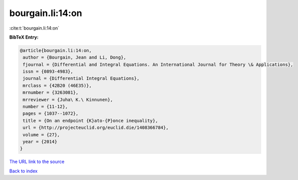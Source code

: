 bourgain.li:14:on
=================

:cite:t:`bourgain.li:14:on`

**BibTeX Entry:**

.. code-block:: bibtex

   @article{bourgain.li:14:on,
    author = {Bourgain, Jean and Li, Dong},
    fjournal = {Differential and Integral Equations. An International Journal for Theory \& Applications},
    issn = {0893-4983},
    journal = {Differential Integral Equations},
    mrclass = {42B20 (46E35)},
    mrnumber = {3263081},
    mrreviewer = {Juha\ K.\ Kinnunen},
    number = {11-12},
    pages = {1037--1072},
    title = {On an endpoint {K}ato-{P}once inequality},
    url = {http://projecteuclid.org/euclid.die/1408366784},
    volume = {27},
    year = {2014}
   }
`The URL link to the source <ttp://projecteuclid.org/euclid.die/1408366784}>`_


`Back to index <../By-Cite-Keys.html>`_
